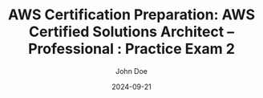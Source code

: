 #+TITLE: AWS Certification Preparation: AWS Certified Solutions Architect – Professional : Practice Exam 2
#+AUTHOR: John Doe
#+DATE: 2024-09-21
#+OPTIONS: toc:nil
#+LANGUAGE: en
#+DESCRIPTION: Study guide for AWS AWS Certified Solutions Architect – Professional certification practice exam.

